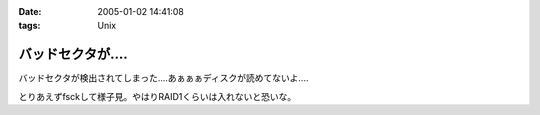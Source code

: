:date: 2005-01-02 14:41:08
:tags: Unix

=============================
バッドセクタが‥‥
=============================

バッドセクタが検出されてしまった‥‥あぁぁぁディスクが読めてないよ‥‥

とりあえずfsckして様子見。やはりRAID1くらいは入れないと恐いな。


.. :extend type: text/plain
.. :extend:

